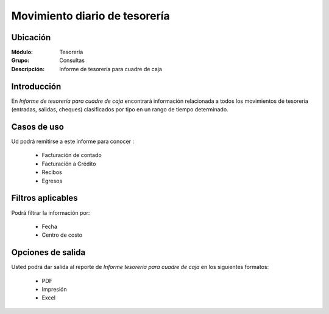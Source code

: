 ================================
Movimiento diario de tesorería
================================

Ubicación
---------

:Módulo:
 Tesorería

:Grupo:
 Consultas

:Descripción:
  Informe de tesorería para cuadre de caja

Introducción
------------

En *Informe de tesorería para cuadre de caja* encontrará información relacionada a todos los movimientos de tesorería (entradas, salidas, cheques) clasificados por tipo en un rango de tiempo determinado.

 			.. figure:: images/movimientotesoreria.png
 				 :align: center

Casos de uso
------------

Ud podrá remitirse a este informe para conocer :

	- Facturación de contado
	- Facturación a Crédito
	- Recibos
	- Egresos


Filtros aplicables
------------------
Podrá filtrar la información por:

	- Fecha
	- Centro de costo


Opciones de salida
------------------
Usted podrá dar salida al reporte de *Informe tesorería para cuadre de caja* en los siguientes formatos:

	- |pdf_logo.gif| PDF 
	- |printer_q.bmp| Impresión
	- |excel.bmp| Excel



.. |pdf_logo.gif| image:: /_images/generales/pdf_logo.gif
.. |excel.bmp| image:: /_images/generales/excel.bmp
.. |codbar.png| image:: /_images/generales/codbar.png
.. |printer_q.bmp| image:: /_images/generales/printer_q.bmp
.. |calendaricon.gif| image:: /_images/generales/calendaricon.gif
.. |gear.bmp| image:: /_images/generales/gear.bmp
.. |openfolder.bmp| image:: /_images/generales/openfold.bmp
.. |library_listview.bmp| image:: /_images/generales/library_listview.png
.. |plus.bmp| image:: /_images/generales/plus.bmp
.. |wzedit.bmp| image:: /_images/generales/wzedit.bmp
.. |buscar.bmp| image:: /_images/generales/buscar.bmp
.. |delete.bmp| image:: /_images/generales/delete.bmp
.. |btn_ok.bmp| image:: /_images/generales/btn_ok.bmp
.. |refresh.bmp| image:: /_images/generales/refresh.bmp
.. |descartar.bmp| image:: /_images/generales/descartar.bmp
.. |save.bmp| image:: /_images/generales/save.bmp
.. |wznew.bmp| image:: /_images/generales/wznew.bmp